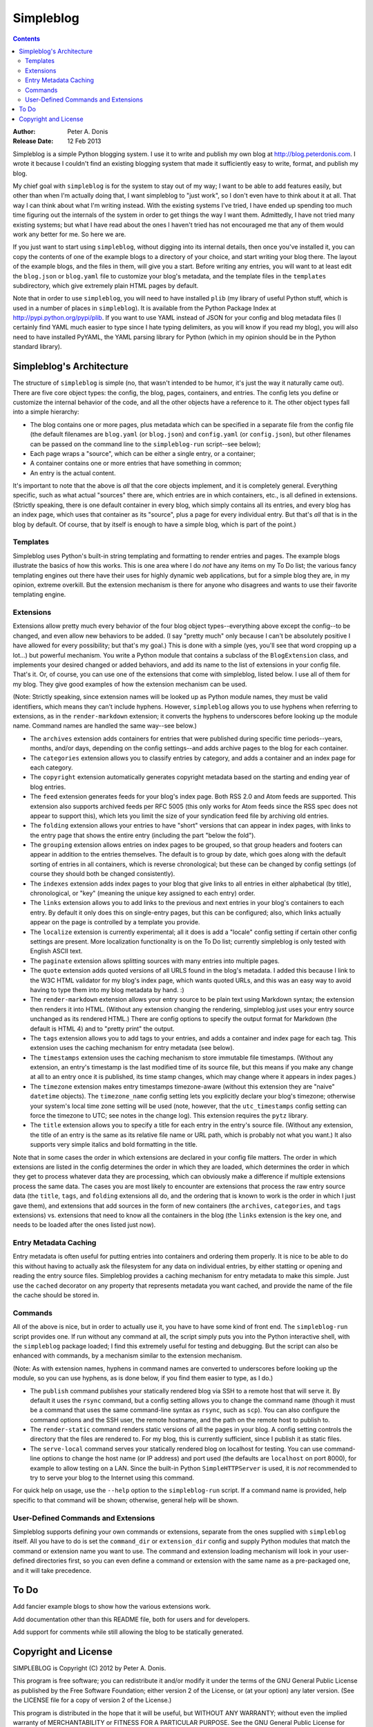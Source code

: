 ﻿
.. index::
   pair: Blog; Simpleblog


.. _simpleblog:

=======================
Simpleblog
=======================

.. seealso::

   - http://pypi.python.org/pypi/simpleblog
   - http://blog.peterdonis.com



.. contents::
   :depth: 3


:Author:        Peter A. Donis
:Release Date:  12 Feb 2013

Simpleblog is a simple Python blogging system. I use it to write
and publish my own blog at http://blog.peterdonis.com. I wrote
it because I couldn't find an existing blogging system that made
it sufficiently easy to write, format, and publish my blog.

My chief goal with ``simpleblog`` is for the system to stay out
of my way; I want to be able to add features easily, but other
than when I'm actually doing that, I want simpleblog to "just
work", so I don't even have to think about it at all. That way
I can think about what I'm writing instead. With the existing
systems I've tried, I have ended up spending too much time
figuring out the internals of the system in order to get things
the way I want them. Admittedly, I have not tried many existing
systems; but what I have read about the ones I haven't tried
has not encouraged me that any of them would work any better
for me. So here we are.

If you just want to start using ``simpleblog``, without digging
into its internal details, then once you've installed it, you can
copy the contents of one of the example blogs to a directory of
your choice, and start writing your blog there. The layout of
the example blogs, and the files in them, will give you a start.
Before writing any entries, you will want to at least edit the
``blog.json`` or ``blog.yaml`` file to customize your blog's
metadata, and the template files in the ``templates``
subdirectory, which give extremely plain HTML pages by default.

Note that in order to use ``simpleblog``, you will need to have
installed ``plib`` (my library of useful Python stuff, which is
used in a number of places in ``simpleblog``). It is available
from the Python Package Index at http://pypi.python.org/pypi/plib.
If you want to use YAML instead of JSON for your config and blog
metadata files (I certainly find YAML much easier to type since
I hate typing delimiters, as you will know if you read my blog),
you will also need to have installed PyYAML, the YAML parsing
library for Python (which in my opinion should be in the Python
standard library).

Simpleblog's Architecture
-------------------------

The structure of ``simpleblog`` is simple (no, that wasn't intended
to be humor, it's just the way it naturally came out). There
are five core object types: the config, the blog, pages, containers,
and entries. The config lets you define or customize the internal
behavior of the code, and all the other objects have a reference
to it. The other object types fall into a simple hierarchy:

- The blog contains one or more pages, plus metadata which can be
  specified in a separate file from the config file (the default
  filenames are ``blog.yaml`` (or ``blog.json``) and ``config.yaml``
  (or ``config.json``), but other filenames can be passed on the
  command line to the ``simpleblog-run`` script--see below);

- Each page wraps a "source", which can be either a single entry,
  or a container;

- A container contains one or more entries that have something in
  common;

- An entry is the actual content.

It's important to note that the above is *all* that the core
objects implement, and it is completely general. Everything
specific, such as what actual "sources" there are, which entries
are in which containers, etc., is all defined in extensions.
(Strictly speaking, there is one default container in every blog,
which simply contains all its entries, and every blog has an
index page, which uses that container as its "source", plus a
page for every individual entry. But that's *all* that is in
the blog by default. Of course, that by itself is enough to
have a simple blog, which is part of the point.)

Templates
~~~~~~~~~

Simpleblog uses Python's built-in string templating and formatting
to render entries and pages. The example blogs illustrate the
basics of how this works. This is one area where I do *not* have
any items on my To Do list; the various fancy templating engines
out there have their uses for highly dynamic web applications,
but for a simple blog they are, in my opinion, extreme overkill.
But the extension mechanism is there for anyone who disagrees
and wants to use their favorite templating engine.

Extensions
~~~~~~~~~~

Extensions allow pretty much every behavior of the four blog
object types--everything above except the config--to be changed,
and even allow new behaviors to be added. (I say "pretty much"
only because I can't be absolutely positive I have allowed for
every possibility; but that's my goal.) This is done with a
simple (yes, you'll see that word cropping up a lot...) but
powerful mechanism. You write a Python module that contains a
subclass of the ``BlogExtension`` class, and implements your
desired changed or added behaviors, and add its name to the
list of extensions in your config file. That's it. Or, of
course, you can use one of the extensions that come with
simpleblog, listed below. I use all of them for my blog. They
give good examples of how the extension mechanism can be used.

(Note: Strictly speaking, since extension names will be looked
up as Python module names, they must be valid identifiers,
which means they can't include hyphens. However, ``simpleblog``
allows you to use hyphens when referring to extensions, as in
the ``render-markdown`` extension; it converts the hyphens to
underscores before looking up the module name. Command names
are handled the same way--see below.)

- The ``archives`` extension adds containers for entries that
  were published during specific time periods--years, months,
  and/or days, depending on the config settings--and adds
  archive pages to the blog for each container.

- The ``categories`` extension allows you to classify entries
  by category, and adds a container and an index page for each
  category.

- The ``copyright`` extension automatically generates copyright
  metadata based on the starting and ending year of blog entries.

- The ``feed`` extension generates feeds for your blog's index
  page. Both RSS 2.0 and Atom feeds are supported. This extension
  also supports archived feeds per RFC 5005 (this only works for
  Atom feeds since the RSS spec does not appear to support
  this), which lets you limit the size of your syndication
  feed file by archiving old entries.

- The ``folding`` extension allows your entries to have "short"
  versions that can appear in index pages, with links to the
  entry page that shows the entire entry (including the part
  "below the fold").

- The ``grouping`` extension allows entries on index pages to
  be grouped, so that group headers and footers can appear in
  addition to the entries themselves. The default is to group
  by date, which goes along with the default sorting of entries
  in all containers, which is reverse chronological; but these
  can be changed by config settings (of course they should both
  be changed consistently).

- The ``indexes`` extension adds index pages to your blog that
  give links to all entries in either alphabetical (by title),
  chronological, or "key" (meaning the unique key assigned to
  each entry) order.

- The ``links`` extension allows you to add links to the previous
  and next entries in your blog's containers to each entry. By
  default it only does this on single-entry pages, but this can
  be configured; also, which links actually appear on the page
  is controlled by a template you provide.

- The ``localize`` extension is currently experimental; all it
  does is add a "locale" config setting if certain other config
  settings are present. More localization functionality is
  on the To Do list; currently simpleblog is only tested with
  English ASCII text.

- The ``paginate`` extension allows splitting sources with many
  entries into multiple pages.

- The ``quote`` extension adds quoted versions of all URLS
  found in the blog's metadata. I added this because I link to
  the W3C HTML validator for my blog's index page, which wants
  quoted URLs, and this was an easy way to avoid having to type
  them into my blog metadata by hand. :)

- The ``render-markdown`` extension allows your entry source
  to be plain text using Markdown syntax; the extension then
  renders it into HTML. (Without any extension changing the
  rendering, simpleblog just uses your entry source unchanged
  as its rendered HTML.) There are config options to specify
  the output format for Markdown (the default is HTML 4) and
  to "pretty print" the output.

- The ``tags`` extension allows you to add tags to your entries,
  and adds a container and index page for each tag. This extension
  uses the caching mechanism for entry metadata (see below).

- The ``timestamps`` extension uses the caching mechanism to
  store immutable file timestamps. (Without any extension, an
  entry's timestamp is the last modified time of its source
  file, but this means if you make any change at all to an entry
  once it is published, its time stamp changes, which may change
  where it appears in index pages.)

- The ``timezone`` extension makes entry timestamps timezone-aware
  (without this extension they are "naive" ``datetime`` objects).
  The ``timezone_name`` config setting lets you explicitly declare
  your blog's timezone; otherwise your system's local time zone
  setting will be used (note, however, that the ``utc_timestamps``
  config setting can force the timezone to UTC; see notes in the
  change log). This extension requires the ``pytz`` library.

- The ``title`` extension allows you to specify a title for each
  entry in the entry's source file. (Without any extension, the
  title of an entry is the same as its relative file name or URL
  path, which is probably not what you want.) It also supports
  very simple italics and bold formatting in the title.

Note that in some cases the order in which extensions are declared
in your config file matters. The order in which extensions are
listed in the config determines the order in which they are loaded,
which determines the order in which they get to process whatever
data they are processing, which can obviously make a difference
if multiple extensions process the same data. The cases you are
most likely to encounter are extensions that process the raw
entry source data (the ``title``, ``tags``, and ``folding``
extensions all do, and the ordering that is known to work is the
order in which I just gave them), and extensions that add sources
in the form of new containers (the ``archives``, ``categories``,
and ``tags`` extensions) vs. extensions that need to know all the
containers in the blog (the ``links`` extension is the key one,
and needs to be loaded after the ones listed just now).

Entry Metadata Caching
~~~~~~~~~~~~~~~~~~~~~~

Entry metadata is often useful for putting entries into containers
and ordering them properly. It is nice to be able to do this without
having to actually ask the filesystem for any data on individual
entries, by either statting or opening and reading the entry source
files. Simpleblog provides a caching mechanism for entry metadata
to make this simple. Just use the ``cached`` decorator on any
property that represents metadata you want cached, and provide the
name of the file the cache should be stored in.

Commands
~~~~~~~~

All of the above is nice, but in order to actually use it, you have
to have some kind of front end. The ``simpleblog-run`` script provides
one. If run without any command at all, the script simply puts you
into the Python interactive shell, with the ``simpleblog`` package
loaded; I find this extremely useful for testing and debugging. But
the script can also be enhanced with commands, by a mechanism similar
to the extension mechanism.

(Note: As with extension names, hyphens in command names are converted
to underscores before looking up the module, so you can use hyphens,
as is done below, if you find them easier to type, as I do.)

- The ``publish`` command publishes your statically rendered blog via
  SSH to a remote host that will serve it. By default it uses the
  ``rsync`` command, but a config setting allows you to change the
  command name (though it must be a command that uses the same
  command-line syntax as ``rsync``, such as ``scp``). You can also
  configure the command options and the SSH user, the remote hostname,
  and the path on the remote host to publish to.

- The ``render-static`` command renders static versions of all the
  pages in your blog. A config setting controls the directory that
  the files are rendered to. For my blog, this is currently sufficient,
  since I publish it as static files.

- The ``serve-local`` command serves your statically rendered blog on
  localhost for testing. You can use command-line options to change
  the host name (or IP address) and port used (the defaults are
  ``localhost`` on port 8000), for example to allow testing on a LAN.
  Since the built-in Python ``SimpleHTTPServer`` is used, it is *not*
  recommended to try to serve your blog to the Internet using this
  command.

For quick help on usage, use the ``--help`` option to the ``simpleblog-run``
script. If a command name is provided, help specific to that command will
be shown; otherwise, general help will be shown.

User-Defined Commands and Extensions
~~~~~~~~~~~~~~~~~~~~~~~~~~~~~~~~~~~~

Simpleblog supports defining your own commands or extensions,
separate from the ones supplied with ``simpleblog`` itself. All you
have to do is set the ``command_dir`` or ``extension_dir`` config
and supply Python modules that match the command or extension name
you want to use. The command and extension loading mechanism will
look in your user-defined directories first, so you can even define a
command or extension with the same name as a pre-packaged one, and it
will take precedence.

To Do
-----

Add fancier example blogs to show how the various extensions work.

Add documentation other than this README file, both for users and
for developers.

Add support for comments while still allowing the blog to be
statically generated.

Copyright and License
---------------------

SIMPLEBLOG is Copyright (C) 2012 by Peter A. Donis.

This program is free software; you can redistribute it and/or modify
it under the terms of the GNU General Public License as published by
the Free Software Foundation; either version 2 of the License, or
(at your option) any later version. (See the LICENSE file for a
copy of version 2 of the License.)

This program is distributed in the hope that it will be useful,
but WITHOUT ANY WARRANTY; without even the implied warranty of
MERCHANTABILITY or FITNESS FOR A PARTICULAR PURPOSE.  See the
GNU General Public License for more details.

You should have received a copy of the GNU General Public License
along with this program; if not, write to the Free Software
Foundation, Inc., 51 Franklin Street, Fifth Floor, Boston, MA 02110-1301 USA.
